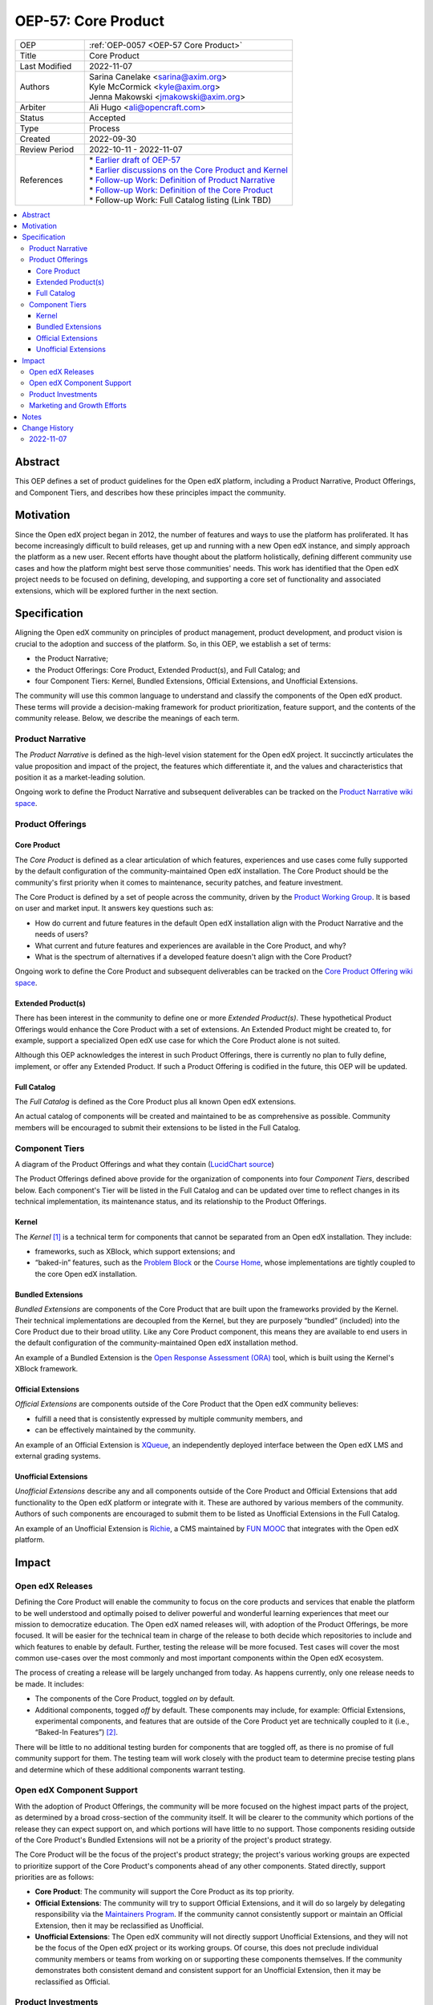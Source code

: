 .. _OEP-57 Core Product:

OEP-57: Core Product
####################

.. list-table::
   :widths: 25 75

   * - OEP
     - :ref:`OEP-0057 <OEP-57 Core Product>`
   * - Title
     - Core Product
   * - Last Modified
     - 2022-11-07
   * - Authors
     - | Sarina Canelake <sarina@axim.org>
       | Kyle McCormick <kyle@axim.org>
       | Jenna Makowski <jmakowski@axim.org>
   * - Arbiter
     - Ali Hugo <ali@opencraft.com>
   * - Status
     - Accepted
   * - Type
     - Process
   * - Created
     - 2022-09-30
   * - Review Period
     - 2022-10-11 - 2022-11-07
   * - References
     - | * `Earlier draft of OEP-57 <https://github.com/openedx/open-edx-proposals/pull/312>`_
       | * `Earlier discussions on the Core Product and Kernel <https://openedx.atlassian.net/wiki/spaces/OEPM/pages/3499786241>`_
       | * `Follow-up Work: Definition of Product Narrative <https://openedx.atlassian.net/wiki/spaces/OEPM/pages/3499655173>`_
       | * `Follow-up Work: Definition of the Core Product <https://openedx.atlassian.net/wiki/spaces/OEPM/pages/3499589638/Core+Product+Offering>`_
       | * Follow-up Work: Full Catalog listing (Link TBD)

.. contents::
   :local:
   :depth: 3


Abstract
********

This OEP defines a set of product guidelines for the Open edX platform,
including a Product Narrative, Product Offerings, and Component Tiers, and
describes how these principles impact the community.

Motivation
**********

Since the Open edX project began in 2012, the number of features and ways to use
the platform has proliferated. It has become increasingly difficult to build
releases, get up and running with a new Open edX instance, and simply approach
the platform as a new user. Recent efforts have thought about the platform
holistically, defining different community use cases and how the platform might
best serve those communities' needs. This work has identified that the Open edX
project needs to be focused on defining, developing, and supporting a core set
of functionality and associated extensions, which will be explored further in
the next section.

Specification
*************

Aligning the Open edX community on principles of product management, product
development, and product vision is crucial to the adoption and success of the
platform. So, in this OEP, we establish a set of terms:

* the Product Narrative;

* the Product Offerings: Core Product, Extended Product(s), and Full Catalog; and

* four Component Tiers: Kernel, Bundled Extensions, Official Extensions, and Unofficial Extensions.

The community will use this common language to understand and classify the
components of the Open edX product. These terms will provide a decision-making
framework for product prioritization, feature support, and the contents of the
community release. Below, we describe the meanings of each term.

Product Narrative
=================

The *Product Narrative* is defined as the high-level vision statement for the
Open edX project. It succinctly articulates the value proposition and impact of
the project, the features which differentiate it, and the values and
characteristics that position it as a market-leading solution.

Ongoing work to define the Product Narrative and subsequent deliverables can be
tracked on the `Product Narrative wiki space`_.

Product Offerings
=================

Core Product
------------

The *Core Product* is defined as a clear articulation of which features,
experiences and use cases come fully supported by the default configuration of
the community-maintained Open edX installation. The Core Product should be the
community's first priority when it comes to maintenance, security patches, and
feature investment.

The Core Product is defined by a set of people across the community, driven by
the `Product Working Group`_. It is based on user and market input. It answers key
questions such as:

* How do current and future features in the default Open edX installation align
  with the Product Narrative and the needs of users?

* What current and future features and experiences are available in the Core
  Product, and why?

* What is the spectrum of alternatives if a developed feature doesn't align with
  the Core Product?

Ongoing work to define the Core Product and subsequent deliverables can be
tracked on the `Core Product Offering wiki space`_.

Extended Product(s)
-------------------

There has been interest in the community to define one or more *Extended
Product(s)*. These hypothetical Product Offerings would enhance the Core Product
with a set of extensions. An Extended Product might be created to, for example,
support a specialized Open edX use case for which the Core Product alone is not
suited.

Although this OEP acknowledges the interest in such Product Offerings, there is
currently no plan to fully define, implement, or offer any Extended Product. If
such a Product Offering is codified in the future, this OEP will be updated.

Full Catalog
------------

The *Full Catalog* is defined as the Core Product plus all known Open edX
extensions.

An actual catalog of components will be created and maintained to be as
comprehensive as possible. Community members will be encouraged to submit their
extensions to be listed in the Full Catalog.

Component Tiers
===============

.. image:: oep-0057/oep-57-simplified-visual.png
   :align: center

A diagram of the Product Offerings and what they contain (`LucidChart source`_)

The Product Offerings defined above provide for the organization of components
into four *Component Tiers*, described below. Each component's Tier will be
listed in the Full Catalog and can be updated over time to reflect changes in
its technical implementation, its maintenance status, and its relationship to
the Product Offerings.

Kernel
------

The *Kernel* [#more_on_kernel]_ is a technical term for components that cannot be
separated from an Open edX installation. They include:

* frameworks, such as XBlock, which support extensions; and

* “baked-in” features, such as the `Problem Block`_ or the `Course Home`_, whose
  implementations are tightly coupled to the core Open edX installation.

Bundled Extensions
------------------

*Bundled Extensions* are components of the Core Product that are built upon the
frameworks provided by the Kernel. Their technical implementations are decoupled
from the Kernel, but they are purposely “bundled” (included) into the Core
Product due to their broad utility. Like any Core Product component, this means
they are available to end users in the default configuration of the
community-maintained Open edX installation method.

An example of a Bundled Extension is the `Open Response Assessment (ORA)`_ tool,
which is built using the Kernel's XBlock framework.

Official Extensions
-------------------

*Official Extensions* are components outside of the Core Product that the Open edX
community believes:

* fulfill a need that is consistently expressed by multiple community members, and

* can be effectively maintained by the community.

An example of an Official Extension is `XQueue`_, an independently deployed
interface between the Open edX LMS and external grading systems.

Unofficial Extensions
---------------------

*Unofficial Extensions* describe any and all components outside of the Core
Product and Official Extensions that add functionality to the Open edX platform
or integrate with it. These are authored by various members of the community.
Authors of such components are encouraged to submit them to be listed as
Unofficial Extensions in the Full Catalog.

An example of an Unofficial Extension is `Richie`_, a CMS maintained by `FUN MOOC`_
that integrates with the Open edX platform.

Impact
******

Open edX Releases
=================

Defining the Core Product will enable the community to focus on the core
products and services that enable the platform to be well understood and
optimally poised to deliver powerful and wonderful learning experiences that
meet our mission to democratize education. The Open edX named releases will,
with adoption of the Product Offerings, be more focused. It will be easier for
the technical team in charge of the release to both decide which repositories to
include and which features to enable by default. Further, testing the release
will be more focused. Test cases will cover the most common use-cases over the
most commonly and most important components within the Open edX ecosystem.

The process of creating a release will be largely unchanged from today. As
happens currently, only one release needs to be made. It includes:

* The components of the Core Product, toggled *on* by default.

* Additional components, togged *off* by default. These components may include,
  for example: Official Extensions, experimental components, and features that
  are outside of the Core Product yet are technically coupled to it (i.e.,
  “Baked-In Features”) [#release_impact]_.

There will be little to no additional testing burden for components that are
toggled off, as there is no promise of full community support for them. The
testing team will work closely with the product team to determine precise
testing plans and determine which of these additional components warrant
testing.

Open edX Component Support
==========================

With the adoption of Product Offerings, the community will be more focused on
the highest impact parts of the project, as determined by a broad cross-section
of the community itself. It will be clearer to the community which portions of
the release they can expect support on, and which portions will have little to
no support. Those components residing outside of the Core Product's Bundled
Extensions will not be a priority of the project's product strategy.

The Core Product will be the focus of the project's product strategy; the
project's various working groups are expected to prioritize support of the Core
Product's components ahead of any other components. Stated directly, support
priorities are as follows:

* **Core Product**: The community will support the Core Product as its top priority.

* **Official Extensions**: The community will try to support Official
  Extensions, and it will do so largely by delegating responsibility via the
  `Maintainers Program`_. If the community cannot consistently support or
  maintain an Official Extension, then it may be reclassified as Unofficial.

* **Unofficial Extensions**: The Open edX community will not directly support
  Unofficial Extensions, and they will not be the focus of the Open edX project
  or its working groups. Of course, this does not preclude individual community
  members or teams from working on or supporting these components themselves.
  If the community demonstrates both consistent demand and consistent support
  for an Unofficial Extension, then it may be reclassified as Official.

Product Investments
===================

A clearly defined Core Product will assist product managers conducting market
research to more easily identify feature gaps and parity analyses. They can ask
questions such as: Do the highest impact features of the project adequately meet
user needs? Where are they weak? How can we best invest to address those
weaknesses?

Marketing and Growth Efforts
============================

Both the Product Narrative and Core Product will guide marketing efforts across
the community, enabling marketing managers to more easily articulate the central
value proposition of the project, differentiate it from competitors, and focus
communications on specific target audiences with particular needs.


Notes
*****

.. [#more_on_kernel] From a technical perspective, the Kernel contains the Ideal
    Kernel, what engineers would like the Kernel to be: a small,
    easy-to-understand, and easy-to-maintain collection of extension frameworks
    (such as the XBlock framework). However, the Kernel currently contains more
    than just the Ideal Kernel; it contains a roughly-understood Ideal Kernel,
    plus a bunch of features that are so tightly tied to the code in the Kernel
    that it can't run without them (such as the Problem Block and Course Home).
    There is desire in the Open edX community to refactor some or all of these
    features to be Bundled Extensions, which would reduce the size of the Kernel
    and bring it closer to our conceptions of an Ideal Kernel.

    The diagram of the Product Offerings and what they contain in the text
    represents a simplified version of what the Product Offerings are, and how
    they interact. A more full version of this visual can be seen below
    (`LucidChart source`_). Note the distinction of the “Ideal Kernel”.
    Another technical difference obscured in the
    simplified diagram is the fact that some baked-in Kernel features are
    actually outside the Core Product; although present in the Kernel, they are
    disabled by default in the Core Product. Finally, the diagram below shows,
    via arrows, how extensions might make use of other extensions or frameworks.

    .. image:: oep-0057/oep-57-complex-visual.png
       :align: center

.. [#release_impact] In the future, there may be more specific guidance around
    which additional components are to be included, but toggled off, in
    releases. If created, that guidance will be linked here. Until then, it will
    remain up to the discretion of the community and the release manager as
    specified in `OEP-10`_.

.. _Product Narrative wiki space: https://openedx.atlassian.net/wiki/spaces/OEPM/pages/3499655173/Product+Narrative

.. _Product Working Group: https://openedx.atlassian.net/wiki/spaces/COMM/pages/3449028609/Product+Working+Group

.. _Core Product Offering wiki space: https://openedx.atlassian.net/wiki/spaces/OEPM/pages/3499589638/Core+Product+Offering

.. _LucidChart source: https://lucid.app/documents/view/45a5cd3f-60c8-4d40-8bb4-3aee2eae66d2

..
   The editable LucidChart source file is here:
   https://lucid.app/lucidchart/45a5cd3f-60c8-4d40-8bb4-3aee2eae66d2/edit?invitationId=inv_e152fc16-d759-4cdc-bdf3-d987f11a6612&page=MHqY~t-BcHS8#
   As of publish time, the OEP authors, arbiter, and Axim Engineering Team have edit access
   (which can be requested for those looking to edit in the future)

.. _Problem Block: https://github.com/openedx/edx-platform/blob/open-release/olive.master/xmodule/capa_module.py

.. _Course Home: https://github.com/openedx/frontend-app-learning/tree/open-release/olive.master/src/course-home

.. _Open Response Assessment (ORA): https://github.com/openedx/edx-ora2/

.. _XQueue: https://github.com/openedx/xqueue

.. _Richie: https://richie.education/

.. _FUN MOOC: https://www.fun-mooc.fr/en/

.. _OEP-10: https://open-edx-proposals.readthedocs.io/en/latest/processes/oep-0010-proc-openedx-releases.html

.. _Maintainers Program: https://open-edx-proposals.readthedocs.io/en/latest/processes/oep-0055-proc-project-maintainers.html

Change History
**************

2022-11-07
==========

* Document created
* Review on `OEP-57 wiki page <https://openedx.atlassian.net/wiki/spaces/COMM/pages/3540713547/Open+edX+Proposal+57+Product+Offering>`_
* Slight changes to the wiki review include: Combining the previous 1st and 2nd
  footnotes into one because the text was reordered, and the 2nd footnote
  depended on the first; using the "Open edX" trademark appropriately (it may
  only be used as an adjective); removing forward references as discussed.
* `Pull request #398 <https://github.com/openedx/open-edx-proposals/pull/398>`_
